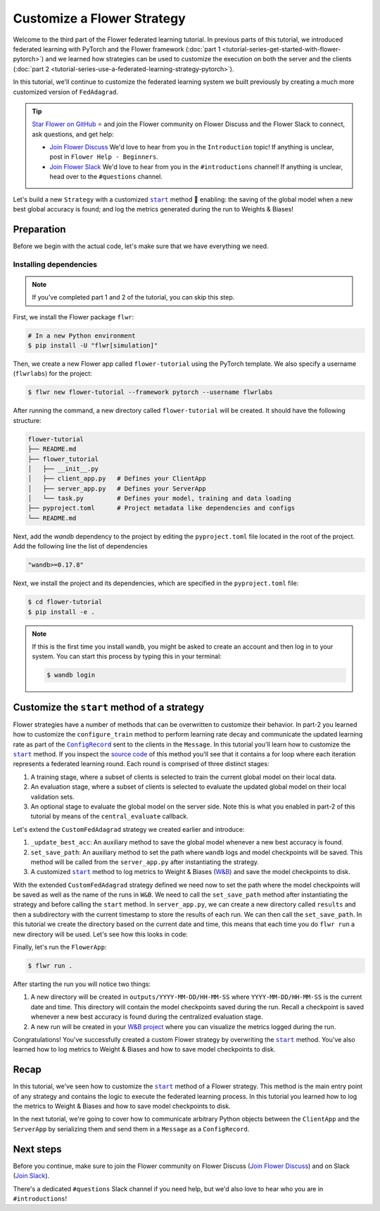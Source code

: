 Customize a Flower Strategy
===========================

.. |configrecord_link| replace:: ``ConfigRecord``

.. _configrecord_link: ref-api/flwr.app.ConfigRecord.html

.. |strategy_start_link| replace:: ``start``

.. _strategy_start_link: ref-api/flwr.serverapp.strategy.Strategy.html#flwr.serverapp.strategy.Strategy.start

.. |fedadagrad_link| replace:: ``FedAdagrad``

.. _fedadagrad_link: ref-api/flwr.serverapp.strategy.FedAdagrad.html

Welcome to the third part of the Flower federated learning tutorial. In previous parts
of this tutorial, we introduced federated learning with PyTorch and the Flower framework
(:doc:`part 1 <tutorial-series-get-started-with-flower-pytorch>`) and we learned how
strategies can be used to customize the execution on both the server and the clients
(:doc:`part 2 <tutorial-series-use-a-federated-learning-strategy-pytorch>`).

In this tutorial, we'll continue to customize the federated learning system we built
previously by creating a much more customized version of ``FedAdagrad``.

.. tip::

    `Star Flower on GitHub <https://github.com/adap/flower>`__ ⭐️ and join the Flower
    community on Flower Discuss and the Flower Slack to connect, ask questions, and get
    help:

    - `Join Flower Discuss <https://discuss.flower.ai/>`__ We'd love to hear from you in
      the ``Introduction`` topic! If anything is unclear, post in ``Flower Help -
      Beginners``.
    - `Join Flower Slack <https://flower.ai/join-slack>`__ We'd love to hear from you in
      the ``#introductions`` channel! If anything is unclear, head over to the
      ``#questions`` channel.

Let's build a new ``Strategy`` with a customized |strategy_start_link|_ method 🌼
enabling: the saving of the global model when a new best global accuracy is found; and
log the metrics generated during the run to Weights & Biases!

Preparation
-----------

Before we begin with the actual code, let's make sure that we have everything we need.

Installing dependencies
~~~~~~~~~~~~~~~~~~~~~~~

.. note::

    If you've completed part 1 and 2 of the tutorial, you can skip this step.

First, we install the Flower package ``flwr``:

.. code-block:: shell

    # In a new Python environment
    $ pip install -U "flwr[simulation]"

Then, we create a new Flower app called ``flower-tutorial`` using the PyTorch template.
We also specify a username (``flwrlabs``) for the project:

.. code-block:: shell

    $ flwr new flower-tutorial --framework pytorch --username flwrlabs

After running the command, a new directory called ``flower-tutorial`` will be created.
It should have the following structure:

.. code-block:: shell

    flower-tutorial
    ├── README.md
    ├── flower_tutorial
    │   ├── __init__.py
    │   ├── client_app.py   # Defines your ClientApp
    │   ├── server_app.py   # Defines your ServerApp
    │   └── task.py         # Defines your model, training and data loading
    ├── pyproject.toml      # Project metadata like dependencies and configs
    └── README.md

Next, add the `wandb` dependency to the project by editing the ``pyproject.toml`` file
located in the root of the project. Add the following line the list of dependencies

.. code-block:: shell

    "wandb>=0.17.8"

Next, we install the project and its dependencies, which are specified in the
``pyproject.toml`` file:

.. code-block:: shell

    $ cd flower-tutorial
    $ pip install -e .

.. note::

    If this is the first time you install ``wandb``, you might be asked to create an
    account and then log in to your system. You can start this process by typing this in
    your terminal:

    .. code-block:: shell

        $ wandb login

Customize the ``start`` method of a strategy
--------------------------------------------

Flower strategies have a number of methods that can be overwritten to customize their
behavior. In part-2 you learned how to customize the ``configure_train`` method to
perform learning rate decay and communicate the updated learning rate as part of the
|configrecord_link|_ sent to the clients in the ``Message``. In this tutorial you'll
learn how to customize the |strategy_start_link|_ method. If you inspect the `source
code
<https://github.com/adap/flower/blob/main/framework/py/flwr/serverapp/strategy/strategy.py#L135>`_
of this method you'll see that it contains a for loop where each iteration represents a
federated learning round. Each round is comprised of three distinct stages:

1. A training stage, where a subset of clients is selected to train the current global
   model on their local data.
2. An evaluation stage, where a subset of clients is selected to evaluate the updated
   global model on their local validation sets.
3. An optional stage to evaluate the global model on the server side. Note this is what
   you enabled in part-2 of this tutorial by means of the ``central_evaluate`` callback.

Let's extend the ``CustomFedAdagrad`` strategy we created earlier and introduce:

1. ``_update_best_acc``: An auxiliary method to save the global model whenever a new
   best accuracy is found.
2. ``set_save_path``: An auxiliary method to set the path where ``wandb`` logs and model
   checkpoints will be saved. This method will be called from the ``server_app.py``
   after instantiating the strategy.
3. A customized |strategy_start_link|_ method to log metrics to Weight & Biases (`W&B
   <https://wandb.ai/site>`__) and save the model checkpoints to disk.

.. code-block:: python
    :emphasize-lines: 31,35,65,68,126,155,168,170

    import io
    import time
    from logging import INFO
    from pathlib import Path
    from typing import Callable, Iterable, Optional

    import torch
    import wandb
    from flwr.app import ArrayRecord, ConfigRecord, Message, MetricRecord
    from flwr.common import log, logger
    from flwr.serverapp import Grid
    from flwr.serverapp.strategy import FedAdagrad, Result
    from flwr.serverapp.strategy.strategy_utils import log_strategy_start_info

    PROJECT_NAME = "FLOWER-advanced-pytorch"


    class CustomFedAdagrad(FedAdagrad):

        def configure_train(
            self, server_round: int, arrays: ArrayRecord, config: ConfigRecord, grid: Grid
        ) -> Iterable[Message]:
            """Configure the next round of federated training and maybe do LR decay."""
            # Decrease learning rate by a factor of 0.5 every 5 rounds
            if server_round % 5 == 0 and server_round > 0:
                config["lr"] *= 0.5
                print("LR decreased to:", config["lr"])
            # Pass the updated config and the rest of arguments to the parent class
            return super().configure_train(server_round, arrays, config, grid)

        def set_save_path(self, path: Path):
            """Set the path where wandb logs and model checkpoints will be saved."""
            self.save_path = path

        def _update_best_acc(
            self, current_round: int, accuracy: float, arrays: ArrayRecord
        ) -> None:
            """Update best accuracy and save model checkpoint if current accuracy is
            higher."""
            if accuracy > self.best_acc_so_far:
                self.best_acc_so_far = accuracy
                logger.log(INFO, "💡 New best global model found: %f", accuracy)
                # Save the PyTorch model
                file_name = f"model_state_acc_{accuracy}_round_{current_round}.pth"
                torch.save(arrays.to_torch_state_dict(), self.save_path / file_name)
                logger.log(INFO, "💾 New best model saved to disk: %s", file_name)

        def start(
            self,
            grid: Grid,
            initial_arrays: ArrayRecord,
            num_rounds: int = 3,
            timeout: float = 3600,
            train_config: Optional[ConfigRecord] = None,
            evaluate_config: Optional[ConfigRecord] = None,
            evaluate_fn: Optional[
                Callable[[int, ArrayRecord], Optional[MetricRecord]]
            ] = None,
        ) -> Result:
            """Execute the federated learning strategy logging results to W&B and saving
            them to disk."""

            # Init W&B
            name = f"{str(self.save_path.parent.name)}/{str(self.save_path.name)}-ServerApp"
            wandb.init(project=PROJECT_NAME, name=name)

            # Keep track of best acc
            self.best_acc_so_far = 0.0

            log(INFO, "Starting %s strategy:", self.__class__.__name__)
            log_strategy_start_info(
                num_rounds, initial_arrays, train_config, evaluate_config
            )
            self.summary()
            log(INFO, "")

            # Initialize if None
            train_config = ConfigRecord() if train_config is None else train_config
            evaluate_config = ConfigRecord() if evaluate_config is None else evaluate_config
            result = Result()

            t_start = time.time()
            # Evaluate starting global parameters
            if evaluate_fn:
                res = evaluate_fn(0, initial_arrays)
                log(INFO, "Initial global evaluation results: %s", res)
                if res is not None:
                    result.evaluate_metrics_serverapp[0] = res

            arrays = initial_arrays

            for current_round in range(1, num_rounds + 1):
                log(INFO, "")
                log(INFO, "[ROUND %s/%s]", current_round, num_rounds)

                # -----------------------------------------------------------------
                # --- TRAINING (CLIENTAPP-SIDE) -----------------------------------
                # -----------------------------------------------------------------

                # Call strategy to configure training round
                # Send messages and wait for replies
                train_replies = grid.send_and_receive(
                    messages=self.configure_train(
                        current_round,
                        arrays,
                        train_config,
                        grid,
                    ),
                    timeout=timeout,
                )

                # Aggregate train
                agg_arrays, agg_train_metrics = self.aggregate_train(
                    current_round,
                    train_replies,
                )

                # Log training metrics and append to history
                if agg_arrays is not None:
                    result.arrays = agg_arrays
                    arrays = agg_arrays
                if agg_train_metrics is not None:
                    log(INFO, "\t└──> Aggregated MetricRecord: %s", agg_train_metrics)
                    result.train_metrics_clientapp[current_round] = agg_train_metrics
                    # Log to W&B
                    wandb.log(dict(agg_train_metrics), step=current_round)

                # -----------------------------------------------------------------
                # --- EVALUATION (CLIENTAPP-SIDE) ---------------------------------
                # -----------------------------------------------------------------

                # Call strategy to configure evaluation round
                # Send messages and wait for replies
                evaluate_replies = grid.send_and_receive(
                    messages=self.configure_evaluate(
                        current_round,
                        arrays,
                        evaluate_config,
                        grid,
                    ),
                    timeout=timeout,
                )

                # Aggregate evaluate
                agg_evaluate_metrics = self.aggregate_evaluate(
                    current_round,
                    evaluate_replies,
                )

                # Log training metrics and append to history
                if agg_evaluate_metrics is not None:
                    log(INFO, "\t└──> Aggregated MetricRecord: %s", agg_evaluate_metrics)
                    result.evaluate_metrics_clientapp[current_round] = agg_evaluate_metrics
                    # Log to W&B
                    wandb.log(dict(agg_evaluate_metrics), step=current_round)
                # -----------------------------------------------------------------
                # --- EVALUATION (SERVERAPP-SIDE) ---------------------------------
                # -----------------------------------------------------------------

                # Centralized evaluation
                if evaluate_fn:
                    log(INFO, "Global evaluation")
                    res = evaluate_fn(current_round, arrays)
                    log(INFO, "\t└──> MetricRecord: %s", res)
                    if res is not None:
                        result.evaluate_metrics_serverapp[current_round] = res
                        # Maybe save to disk if new best is found
                        self._update_best_acc(current_round, res["accuracy"], arrays)
                        # Log to W&B
                        wandb.log(dict(res), step=current_round)

            log(INFO, "")
            log(INFO, "Strategy execution finished in %.2fs", time.time() - t_start)
            log(INFO, "")
            log(INFO, "Final results:")
            log(INFO, "")
            for line in io.StringIO(str(result)):
                log(INFO, "\t%s", line.strip("\n"))
            log(INFO, "")

            return result

With the extended ``CustomFedAdagrad`` strategy defined we need now to set the path
where the model checkpoints will be saved as well as the name of the runs in ``W&B``. We
need to call the ``set_save_path`` method after instantiating the strategy and before
calling the ``start`` method. In ``server_app.py``, we can create a new directory called
``results`` and then a subdirectory with the current timestamp to store the results of
each run. We can then call the ``set_save_path``. In this tutorial we create the
directory based on the current date and time, this means that each time you do ``flwr
run`` a new directory will be used. Let's see how this looks in code:

.. code-block:: python
    :emphasize-lines: 22

    from datetime import datetime
    from pathlib import Path


    @app.main()
    def main(grid: Grid, context: Context) -> None:
        """Main entry point for the ServerApp."""

        # ... unchanged

        # Initialize FedAdagrad strategy
        # strategy = CustomFedAdagrad( ... )

        # Get the current date and time
        current_time = datetime.now()
        run_dir = current_time.strftime("%Y-%m-%d/%H-%M-%S")
        # Save path is based on the current directory
        save_path = Path.cwd() / f"outputs/{run_dir}"
        save_path.mkdir(parents=True, exist_ok=False)

        # Set the path where results and model checkpoints will be saved
        strategy.set_save_path(save_path)

        # ... rest unchanged

Finally, let's run the ``FlowerApp``:

.. code-block:: shell

    $ flwr run .

After starting the run you will notice two things:

1. A new directory will be created in ``outputs/YYYY-MM-DD/HH-MM-SS`` where
   ``YYYY-MM-DD/HH-MM-SS`` is the current date and time. This directory will contain the
   model checkpoints saved during the run. Recall a checkpoint is saved whenever a new
   best accuracy is found during the centralized evaluation stage.
2. A new run will be created in your `W&B project <https://wandb.ai/home>`_ where you
   can visualize the metrics logged during the run.

Congratulations! You've successfully created a custom Flower strategy by overwriting the
|strategy_start_link|_ method. You've also learned how to log metrics to Weight & Biases
and how to save model checkpoints to disk.

Recap
-----

In this tutorial, we've seen how to customize the |strategy_start_link|_ method of a
Flower strategy. This method is the main entry point of any strategy and contains the
logic to execute the federated learning process. In this tutorial you learned how to log
the metrics to Weight & Biases and how to save model checkpoints to disk.

In the next tutorial, we're going to cover how to communicate arbitrary Python objects
between the ``ClientApp`` and the ``ServerApp`` by serializing them and send them in a
``Message`` as a ``ConfigRecord``.

Next steps
----------

Before you continue, make sure to join the Flower community on Flower Discuss (`Join
Flower Discuss <https://discuss.flower.ai>`__) and on Slack (`Join Slack
<https://flower.ai/join-slack/>`__).

There's a dedicated ``#questions`` Slack channel if you need help, but we'd also love to
hear who you are in ``#introductions``!
